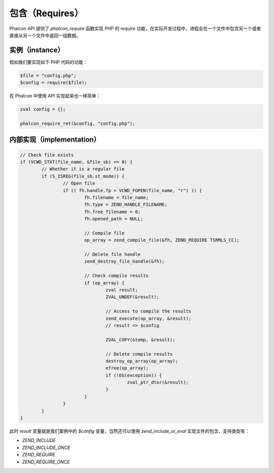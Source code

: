 包含（Requires）
================
Phalcon API 提供了 `phalcon_require` 函数实现 PHP 的 `require` 功能，在实际开发过程中，进程会在一个文件中包含另一个或者直接从另一个文件中返回一组数据。

实例（instance）
----------------
假如我们要实现如下 PHP 代码的功能：

.. code-block:: php

	$file = "config.php";
	$config = require($file);

在 Phalcon 中使用 API 实现起来也一样简单：

.. code-block:: php

	zval config = {};

	phalcon_require_ret(&config, "config.php");

内部实现（implementation）
--------------------------

.. code-block:: c

	// Check file exists
	if (VCWD_STAT(file_name, &file_sb) == 0) {
		// Whether it is a regular file
		if (S_ISREG(file_sb.st_mode)) {
			// Open file
			if (( fh.handle.fp = VCWD_FOPEN(file_name, "r") )) {
				fh.filename = file_name;
				fh.type = ZEND_HANDLE_FILENAME;
				fh.free_filename = 0;
				fh.opened_path = NULL;

				// Compile file
				op_array = zend_compile_file(&fh, ZEND_REQUIRE TSRMLS_CC);

				// Delete file handle
				zend_destroy_file_handle(&fh);

				// Check compile results
				if (op_array) {
					zval result;
					ZVAL_UNDEF(&result);

					// Access to compile the results
					zend_execute(op_array, &result);
					// result => $config

					ZVAL_COPY(&temp, &result);

					// Delete compile results
					destroy_op_array(op_array);
					efree(op_array);
					if (!EG(exception)) {
						zval_ptr_dtor(&result);
					}
				}
			}
		}
	}


此时 `result` 变量就是我们案例中的 `$config` 变量，当然还可以使用 `zend_include_or_eval` 实现文件的包含，支持类型有：

- `ZEND_INCLUDE`
- `ZEND_INCLUDE_ONCE`
- `ZEND_REQUIRE`
- `ZEND_REQUIRE_ONCE`
